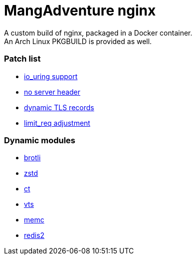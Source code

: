 = MangAdventure nginx

A custom build of nginx, packaged in a Docker container. +
An Arch Linux PKGBUILD is provided as well.

=== Patch list

* https://github.com/hakasenyang/openssl-patch/blob/master/nginx_io_uring.patch[io_uring support]
* https://github.com/hakasenyang/openssl-patch/blob/master/remove_nginx_server_header.patch[no server header]
* https://github.com/cloudflare/sslconfig/blob/master/patches/nginx__dynamic_tls_records.patch[dynamic TLS records]
* https://mailman.nginx.org/pipermail/nginx-devel/2018-February/010856.html[limit_req adjustment]

=== Dynamic modules

* https://github.com/google/ngx_brotli[brotli]
* https://github.com/tokers/zstd-nginx-module[zstd]
* https://github.com/grahamedgecombe/nginx-ct[ct]
* https://github.com/vozlt/nginx-module-vts[vts]
* https://github.com/openresty/memc-nginx-module[memc]
* https://github.com/openresty/redis2-nginx-module[redis2]

